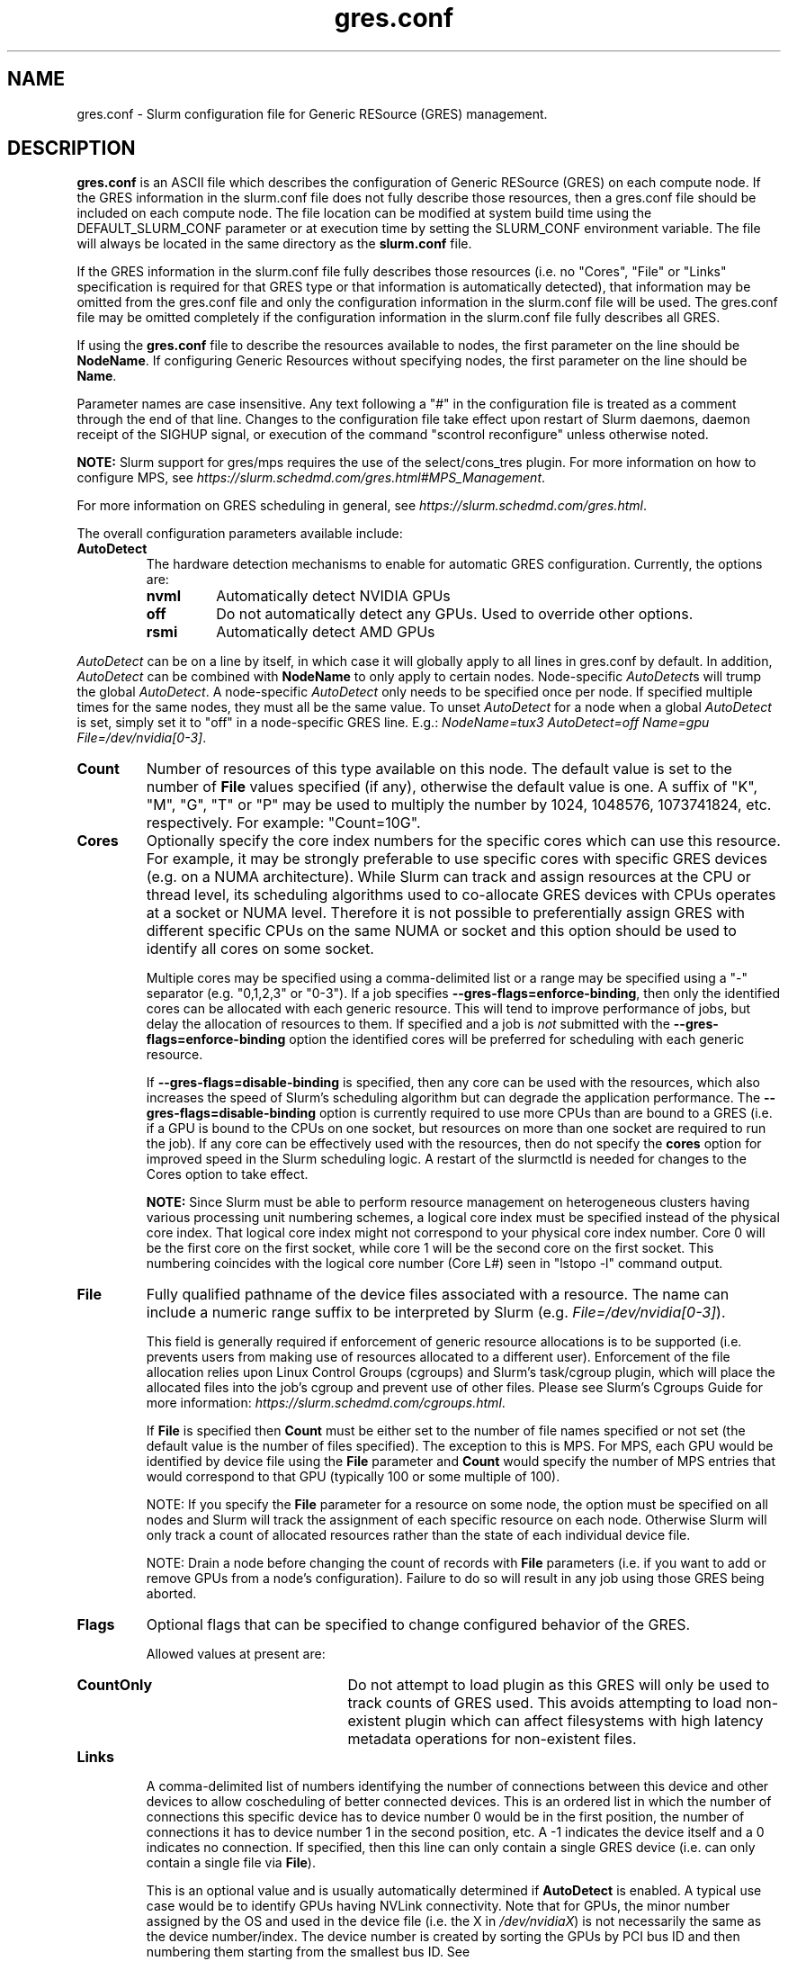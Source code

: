 .TH "gres.conf" "5" "Slurm Configuration File" "June 2021" "Slurm Configuration File"

.SH "NAME"
gres.conf \- Slurm configuration file for Generic RESource (GRES) management.

.SH "DESCRIPTION"
\fBgres.conf\fP is an ASCII file which describes the configuration
of Generic RESource (GRES) on each compute node.
If the GRES information in the slurm.conf file does not fully describe those
resources, then a gres.conf file should be included on each compute node.
The file location can be modified at system build time using the
DEFAULT_SLURM_CONF parameter or at execution time by setting the SLURM_CONF
environment variable. The file will always be located in the
same directory as the \fBslurm.conf\fP file.

.LP
If the GRES information in the slurm.conf file fully describes those resources
(i.e. no "Cores", "File" or "Links" specification is required for that GRES
type or that information is automatically detected), that information may be
omitted from the gres.conf file and only the configuration information in the
slurm.conf file will be used.
The gres.conf file may be omitted completely if the configuration information
in the slurm.conf file fully describes all GRES.

.LP
If using the \fBgres.conf\fR file to describe the resources available to nodes,
the first parameter on the line should be \fBNodeName\fR. If configuring
Generic Resources without specifying nodes, the first parameter on the line
should be \fBName\fR.

.LP
Parameter names are case insensitive.
Any text following a "#" in the configuration file is treated
as a comment through the end of that line.
Changes to the configuration file take effect upon restart of
Slurm daemons, daemon receipt of the SIGHUP signal, or execution
of the command "scontrol reconfigure" unless otherwise noted.

.LP
\fBNOTE:\fP Slurm support for gres/mps requires the use of the select/cons_tres
plugin. For more information on how to configure MPS, see
\fIhttps://slurm.schedmd.com/gres.html#MPS_Management\fR.

.LP
For more information on GRES scheduling in general, see
\fIhttps://slurm.schedmd.com/gres.html\fR.

.LP
The overall configuration parameters available include:

.TP
\fBAutoDetect\fR
The hardware detection mechanisms to enable for automatic GRES configuration.
Currently, the options are:
.RS
.TP
\fBnvml\fR
Automatically detect NVIDIA GPUs
.TP
\fBoff\fR
Do not automatically detect any GPUs. Used to override other options.
.TP
\fBrsmi\fR
Automatically detect AMD GPUs
.RE

\fIAutoDetect\fR can be on a line by itself, in which case it will globally
apply to all lines in gres.conf by default. In addition, \fIAutoDetect\fR can be
combined with \fBNodeName\fR to only apply to certain nodes. Node-specific
\fIAutoDetect\fRs will trump the global \fIAutoDetect\fR. A node-specific
\fIAutoDetect\fR only needs to be specified once per node. If specified multiple
times for the same nodes, they must all be the same value. To unset
\fIAutoDetect\fR for a node when a global \fIAutoDetect\fR is set, simply set it
to "off" in a node-specific GRES line.
E.g.: \fINodeName=tux3 AutoDetect=off Name=gpu File=/dev/nvidia[0\-3]\fR.

.TP
\fBCount\fR
Number of resources of this type available on this node.
The default value is set to the number of \fBFile\fR values specified (if any),
otherwise the default value is one. A suffix of "K", "M", "G", "T" or "P" may be
used to multiply the number by 1024, 1048576, 1073741824, etc. respectively.
For example: "Count=10G".

.TP
\fBCores\fR
Optionally specify the core index numbers for the specific cores
which can use this resource.
For example, it may be strongly preferable to use specific cores with specific
GRES devices (e.g. on a NUMA architecture).
While Slurm can track and assign resources at the CPU or thread level, its
scheduling algorithms used to co\-allocate GRES devices with CPUs operates at a
socket or NUMA level.
Therefore it is not possible to preferentially assign GRES with different
specific CPUs on the same NUMA or socket and this option should be used to
identify all cores on some socket.


Multiple cores may be specified using a comma-delimited list or a range may be
specified using a "\-" separator (e.g. "0,1,2,3" or "0\-3").
If a job specifies \fB\-\-gres\-flags=enforce\-binding\fR, then only the
identified cores can be allocated with each generic resource. This will tend to
improve performance of jobs, but delay the allocation of resources to them.
If specified and a job is \fInot\fR submitted with the
\fB\-\-gres\-flags=enforce\-binding\fR option the identified cores will be
preferred for scheduling with each generic resource.

If \fB\-\-gres\-flags=disable\-binding\fR is specified, then any core can be
used with the resources, which also increases the speed of Slurm's
scheduling algorithm but can degrade the application performance.
The \fB\-\-gres\-flags=disable\-binding\fR option is currently required to use
more CPUs than are bound to a GRES (i.e. if a GPU is bound to the CPUs on one
socket, but resources on more than one socket are required to run the job).
If any core can be effectively used with the resources, then do not specify the
\fBcores\fR option for improved speed in the Slurm scheduling logic.
A restart of the slurmctld is needed for changes to the Cores option to take
effect.

\fBNOTE:\fR Since Slurm must be able to perform resource management on
heterogeneous clusters having various processing unit numbering schemes,
a logical core index must be specified instead of the physical core index.
That logical core index might not correspond to your physical core index number.
Core 0 will be the first core on the first socket, while core 1 will be the
second core on the first socket.
This numbering coincides with the logical core number (Core L#) seen
in "lstopo \-l" command output.

.TP
\fBFile\fR
Fully qualified pathname of the device files associated with a resource.
The name can include a numeric range suffix to be interpreted by Slurm
(e.g. \fIFile=/dev/nvidia[0\-3]\fR).


This field is generally required if enforcement of generic resource
allocations is to be supported (i.e. prevents users from making
use of resources allocated to a different user).
Enforcement of the file allocation relies upon Linux Control Groups (cgroups)
and Slurm's task/cgroup plugin, which will place the allocated files into
the job's cgroup and prevent use of other files.
Please see Slurm's Cgroups Guide for more
information: \fIhttps://slurm.schedmd.com/cgroups.html\fR.

If \fBFile\fR is specified then \fBCount\fR must be either set to the number
of file names specified or not set (the default value is the number of files
specified).
The exception to this is MPS. For MPS, each GPU would be identified by device
file using the \fBFile\fR parameter and \fBCount\fR would specify the number of
MPS entries that would correspond to that GPU (typically 100 or some multiple of
100).

NOTE: If you specify the \fBFile\fR parameter for a resource on some node,
the option must be specified on all nodes and Slurm will track the assignment
of each specific resource on each node. Otherwise Slurm will only track a
count of allocated resources rather than the state of each individual device
file.

NOTE: Drain a node before changing the count of records with \fBFile\fR
parameters (i.e. if you want to add or remove GPUs from a node's configuration).
Failure to do so will result in any job using those GRES being aborted.

.TP
\fBFlags\fR
Optional flags that can be specified to change configured behavior of the GRES.

Allowed values at present are:
.RS
.TP 20
\fBCountOnly\fR
Do not attempt to load plugin as this GRES will only be used to track counts of
GRES used. This avoids attempting to load non-existent plugin which can
affect filesystems with high latency metadata operations for non-existent files.
.RE

.TP
\fBLinks\fR
A comma\-delimited list of numbers identifying the number of connections
between this device and other devices to allow coscheduling of
better connected devices.
This is an ordered list in which the number of connections this specific
device has to device number 0 would be in the first position, the number of
connections it has to device number 1 in the second position, etc.
A \-1 indicates the device itself and a 0 indicates no connection.
If specified, then this line can only contain a single GRES device (i.e. can
only contain a single file via \fBFile\fR).


This is an optional value and is usually automatically determined if
\fBAutoDetect\fR is enabled.
A typical use case would be to identify GPUs having NVLink connectivity.
Note that for GPUs, the minor number assigned by the OS and used in the device
file (i.e. the X in \fI/dev/nvidiaX\fR) is not necessarily the same as the
device number/index. The device number is created by sorting the GPUs by PCI bus
ID and then numbering them starting from the smallest bus ID.
See \fIhttps://slurm.schedmd.com/gres.html#GPU_Management\fR

.TP
\fBName\fR
Name of the generic resource. Any desired name may be used.
The name must match a value in \fBGresTypes\fR in \fIslurm.conf\fR.
Each generic resource has an optional plugin which can provide
resource\-specific functionality.
Generic resources that currently include an optional plugin are:
.RS
.TP
\fBgpu\fR
Graphics Processing Unit
.TP
\fBmps\fR
CUDA Multi\-Process Service (MPS)
.TP
\fBnic\fR
Network Interface Card
.RE

.TP
\fBNodeName\fR
An optional NodeName specification can be used to permit one gres.conf file to
be used for all compute nodes in a cluster by specifying the node(s) that each
line should apply to.
The NodeName specification can use a Slurm hostlist specification as shown in
the example below.

.TP
\fBType\fR
An optional arbitrary string identifying the type of device.
For example, this might be used to identify a specific model of GPU, which users
can then specify in a job request.
If \fBType\fR is specified, then \fBCount\fR is limited in size (currently 1024).
A restart of the \fBslurmctld\fR and \fBslurmd\fR daemons is required for changes
to the \fBType\fR option to take effect.

.SH "EXAMPLES"
.LP
.br
##################################################################
.br
# Slurm's Generic Resource (GRES) configuration file
.br
# Define GPU devices with MPS support, with AutoDetect sanity checking
.br
##################################################################
.br
AutoDetect=nvml
.br
Name=gpu Type=gtx560 File=/dev/nvidia0 COREs=0,1
.br
Name=gpu Type=tesla  File=/dev/nvidia1 COREs=2,3
.br
Name=mps Count=100 File=/dev/nvidia0 COREs=0,1
.br
Name=mps Count=100  File=/dev/nvidia1 COREs=2,3

.LP
.br
##################################################################
.br
# Slurm's Generic Resource (GRES) configuration file
.br
# Overwrite system defaults and explicitly configure three GPUs
.br
##################################################################
.br
Name=gpu Type=tesla File=/dev/nvidia[0\-1] COREs=0,1
.br
# Name=gpu Type=tesla  File=/dev/nvidia[2\-3] COREs=2,3
.br
# NOTE: nvidia2 device is out of service
.br
Name=gpu Type=tesla  File=/dev/nvidia3 COREs=2,3
.br

.LP
.br
##################################################################
.br
# Slurm's Generic Resource (GRES) configuration file
.br
# Use a single gres.conf file for all compute nodes \- positive method
.br
##################################################################
.br
## Explicitly specify devices on nodes tux0\-tux15
.br
# NodeName=tux[0\-15]  Name=gpu File=/dev/nvidia[0\-3]
.br
# NOTE: tux3 nvidia1 device is out of service
.br
NodeName=tux[0\-2]  Name=gpu File=/dev/nvidia[0\-3]
.br
NodeName=tux3  Name=gpu File=/dev/nvidia[0,2\-3]
.br
NodeName=tux[4\-15]  Name=gpu File=/dev/nvidia[0\-3]
.br

.LP
.br
##################################################################
.br
# Slurm's Generic Resource (GRES) configuration file
.br
# Use NVML to gather GPU configuration information
.br
# for all nodes except one
.br
##################################################################
.br
AutoDetect=nvml
.br
NodeName=tux3 AutoDetect=off Name=gpu File=/dev/nvidia[0\-3]
.br

##################################################################
.br
# Slurm's Generic Resource (GRES) configuration file
.br
# Specify some nodes with NVML, some with RSMI, and some with no AutoDetect
.br
##################################################################
.br
NodeName=tux[0\-7] AutoDetect=nvml
.br
NodeName=tux[8\-11] AutoDetect=rsmi
.br
NodeName=tux[12\-15] Name=gpu File=/dev/nvidia[0\-3]
.br

.LP
.br
##################################################################
.br
# Slurm's Generic Resource (GRES) configuration file
.br
# Define 'bandwidth' GRES to use as a way to limit the
.br
# resource use on these nodes for workflow purposes
.br
##################################################################
.br
NodeName=tux[0\-7] Name=bandwidth Type=lustre Count=4G Flags=CountOnly
.br

.SH "COPYING"
Copyright (C) 2010 The Regents of the University of California.
Produced at Lawrence Livermore National Laboratory (cf, DISCLAIMER).
.br
Copyright (C) 2010\-2021 SchedMD LLC.
.LP
This file is part of Slurm, a resource management program.
For details, see <https://slurm.schedmd.com/>.
.LP
Slurm is free software; you can redistribute it and/or modify it under
the terms of the GNU General Public License as published by the Free
Software Foundation; either version 2 of the License, or (at your option)
any later version.
.LP
Slurm is distributed in the hope that it will be useful, but WITHOUT ANY
WARRANTY; without even the implied warranty of MERCHANTABILITY or FITNESS
FOR A PARTICULAR PURPOSE.  See the GNU General Public License for more
details.

.SH "SEE ALSO"
.LP
\fBslurm.conf\fR(5)
